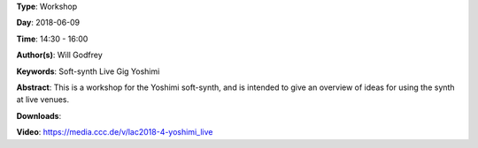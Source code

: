 .. title: Yoshimi Live
.. slug: 4
.. date: 
.. tags: Soft-synth Live Gig Yoshimi
.. category: Workshop
.. link: 
.. description: 
.. type: text

**Type**: Workshop

**Day**: 2018-06-09

**Time**: 14:30 - 16:00

**Author(s)**: Will Godfrey

**Keywords**: Soft-synth Live Gig Yoshimi

**Abstract**: 
This is a workshop for the Yoshimi soft-synth, and is intended to give an overview of ideas for using the synth at live venues.

**Downloads**: 

**Video**: https://media.ccc.de/v/lac2018-4-yoshimi_live
